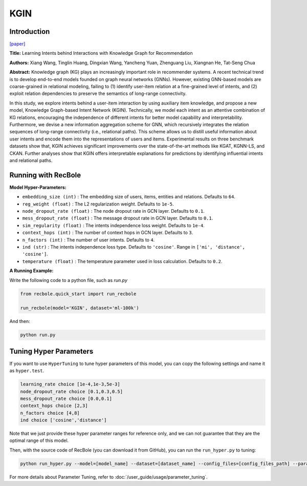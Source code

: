KGIN
===========

Introduction
---------------------

`[paper] <https://dl.acm.org/doi/abs/10.1145/3442381.3450133>`_

**Title:** Learning Intents behind Interactions with Knowledge Graph for Recommendation

**Authors:** Xiang Wang, Tinglin Huang, Dingxian Wang, Yancheng Yuan, Zhenguang Liu, Xiangnan He, Tat-Seng Chua

**Abstract:**  Knowledge graph (KG) plays an increasingly important role in recommender systems. A recent technical trend is to develop end-to-end models founded on graph neural networks (GNNs). However, existing GNN-based models are coarse-grained in relational modeling, failing to (1) identify user-item relation at a fine-grained level of intents, and (2) exploit relation dependencies to preserve the semantics of long-range connectivity.

In this study, we explore intents behind a user-item interaction by using auxiliary item knowledge, and propose a new model, Knowledge Graph-based Intent Network (KGIN). Technically, we model each intent as an attentive combination of KG relations, encouraging the independence of different intents for better model capability and interpretability. Furthermore, we devise a new information aggregation scheme for GNN, which recursively integrates the relation sequences of long-range connectivity (i.e., relational paths). This scheme allows us to distill useful information about user intents and encode them into the representations of users and items. Experimental results on three benchmark datasets show that, KGIN achieves significant improvements over the state-of-the-art methods like KGAT, KGNN-LS, and CKAN. Further analyses show that KGIN offers interpretable explanations for predictions by identifying influential intents and relational paths.

.. image:: ../../../asset/kgin.png
    :width: 500
    :align: center

Running with RecBole
-------------------------

**Model Hyper-Parameters:**

- ``embedding_size (int)`` : The embedding size of users, items, entities and relations. Defaults to ``64``.
- ``reg_weight (float)`` : The L2 regularization weight. Defaults to ``1e-5``.
- ``node_dropout_rate (float)`` : The node dropout rate in GCN layer. Defaults to ``0.1``.
- ``mess_dropout_rate (float)`` : The message dropout rate in GCN layer. Defaults to ``0.1``.
- ``sim_regularity (float)`` : The intents independence loss weight. Defaults to ``1e-4``.
- ``context_hops (int)`` : The number of context hops in GCN layer. Defaults to ``3``.
- ``n_factors (int)`` : The number of user intents. Defaults to ``4``.
- ``ind (str)`` : The intents independence loss type. Defaults to ``'cosine'``. Range in ``['mi', 'distance', 'cosine']``.
- ``temperature (float)`` : The temperature parameter used in loss calculation. Defaults to ``0.2``.

**A Running Example:**

Write the following code to a python file, such as `run.py`

.. code:: python

   from recbole.quick_start import run_recbole

   run_recbole(model='KGIN', dataset='ml-100k')

And then:

.. code:: bash

   python run.py

Tuning Hyper Parameters
-------------------------

If you want to use ``HyperTuning`` to tune hyper parameters of this model, you can copy the following settings and name it as ``hyper.test``.

.. code:: bash

    learning_rate choice [1e-4,1e-3,5e-3]
    node_dropout_rate choice [0.1,0.3,0.5]
    mess_dropout_rate choice [0.0,0.1]
    context_hops choice [2,3]
    n_factors choice [4,8]
    ind choice ['cosine','distance']

Note that we just provide these hyper parameter ranges for reference only, and we can not guarantee that they are the optimal range of this model.

Then, with the source code of RecBole (you can download it from GitHub), you can run the ``run_hyper.py`` to tuning:

.. code:: bash

	python run_hyper.py --model=[model_name] --dataset=[dataset_name] --config_files=[config_files_path] --params_file=hyper.test

For more details about Parameter Tuning, refer to :doc:`/user_guide/usage/parameter_tuning`.


